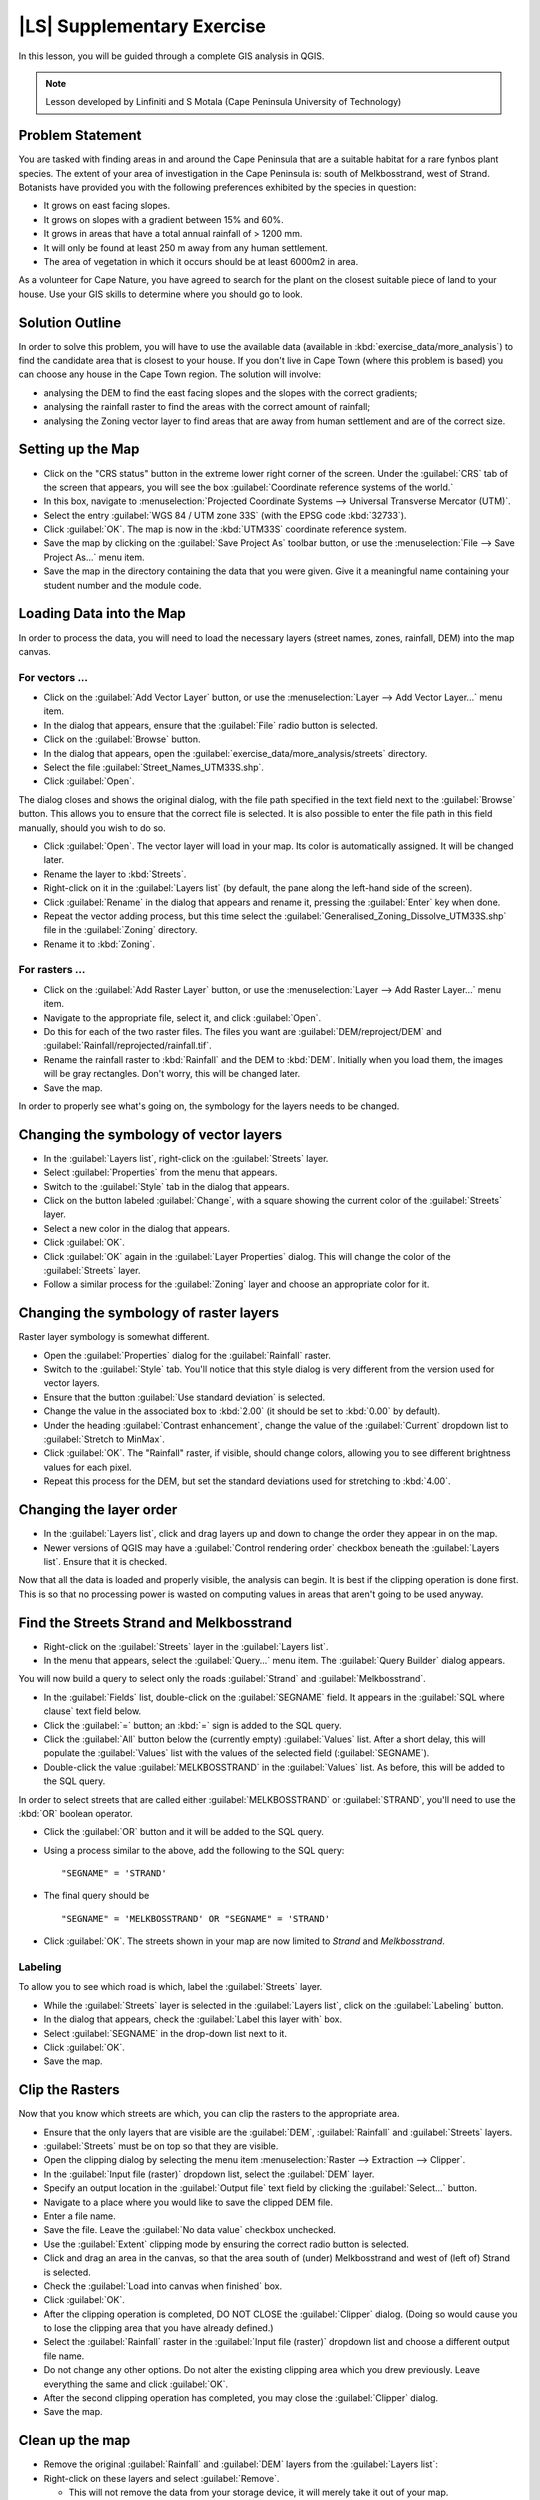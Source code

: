 |LS| Supplementary Exercise
===============================================================================

In this lesson, you will be guided through a complete GIS analysis in QGIS.

.. note:: Lesson developed by Linfiniti and S Motala (Cape Peninsula University
   of Technology)

Problem Statement
-------------------------------------------------------------------------------

You are tasked with finding areas in and around the Cape Peninsula that are a
suitable habitat for a rare fynbos plant species. The extent of your area of
investigation in the Cape Peninsula is: south of Melkbosstrand, west of Strand.
Botanists have provided you with the following preferences exhibited by the
species in question:

* It grows on east facing slopes.
* It grows on slopes with a gradient between 15% and 60%.
* It grows in areas that have a total annual rainfall of > 1200 mm.
* It will only be found at least 250 m away from any human settlement.
* The area of vegetation in which it occurs should be at least 6000m2 in area.

As a volunteer for Cape Nature, you have agreed to search for the plant on the
closest suitable piece of land to your house. Use your GIS skills to determine
where you should go to look.

Solution Outline
-------------------------------------------------------------------------------

In order to solve this problem, you will have to use the available data
(available in :kbd:`exercise_data/more_analysis`) to find the candidate area
that is closest to your house.  If you don't live in Cape Town (where this
problem is based) you can choose any house in the Cape Town region. The
solution will involve:

* analysing the DEM to find the east facing slopes and the slopes with the
  correct gradients;
* analysing the rainfall raster to find the areas with the correct amount of
  rainfall;
* analysing the Zoning vector layer to find areas that are away from human
  settlement and are of the correct size.

Setting up the Map
-------------------------------------------------------------------------------

* Click on the "CRS status" button in the extreme lower right corner of the
  screen. Under the :guilabel:`CRS` tab of the screen that appears, you will
  see the box :guilabel:`Coordinate reference systems of the world.`
* In this box, navigate to :menuselection:`Projected Coordinate Systems -->
  Universal Transverse Mercator (UTM)`.
* Select the entry :guilabel:`WGS 84 / UTM zone 33S` (with the EPSG code
  :kbd:`32733`).
* Click :guilabel:`OK`. The map is now in the :kbd:`UTM33S` coordinate
  reference system.
* Save the map by clicking on the :guilabel:`Save Project As` toolbar button,
  or use the :menuselection:`File --> Save Project As...` menu item.
* Save the map in the directory containing the data that you were given. Give
  it a meaningful name containing your student number and the module code.

Loading Data into the Map
-------------------------------------------------------------------------------

In order to process the data, you will need to load the necessary layers
(street names, zones, rainfall, DEM) into the map canvas.

For vectors ...
...............................................................................

* Click on the :guilabel:`Add Vector Layer` button, or use the
  :menuselection:`Layer --> Add Vector Layer...` menu item.
* In the dialog that appears, ensure that the :guilabel:`File` radio button is
  selected.
* Click on the :guilabel:`Browse` button.
* In the dialog that appears, open the
  :guilabel:`exercise_data/more_analysis/streets` directory.
* Select the file :guilabel:`Street_Names_UTM33S.shp`.
* Click :guilabel:`Open`.

The dialog closes and shows the original dialog, with the file path specified
in the text field next to the :guilabel:`Browse` button. This allows you to
ensure that the correct file is selected. It is also possible to enter the file
path in this field manually, should you wish to do so.

* Click :guilabel:`Open`. The vector layer will load in your map. Its color is
  automatically assigned. It will be changed later.
* Rename the layer to :kbd:`Streets`.
* Right-click on it in the :guilabel:`Layers list` (by default, the pane along
  the left-hand side of the screen).
* Click :guilabel:`Rename` in the dialog that appears and rename it, pressing
  the :guilabel:`Enter` key when done.
* Repeat the vector adding process, but this time select the
  :guilabel:`Generalised_Zoning_Dissolve_UTM33S.shp` file in the
  :guilabel:`Zoning` directory.
* Rename it to :kbd:`Zoning`.

For rasters ...
...............................................................................

* Click on the :guilabel:`Add Raster Layer` button, or use the
  :menuselection:`Layer --> Add Raster Layer...` menu item.
* Navigate to the appropriate file, select it, and click :guilabel:`Open`.
* Do this for each of the two raster files. The files you want are
  :guilabel:`DEM/reproject/DEM` and
  :guilabel:`Rainfall/reprojected/rainfall.tif`.
* Rename the rainfall raster to :kbd:`Rainfall` and the DEM to :kbd:`DEM`.
  Initially when you load them, the images will be gray rectangles. Don't
  worry, this will be changed later.
* Save the map.

In order to properly see what's going on, the symbology for the layers needs to
be changed.

Changing the symbology of vector layers
-------------------------------------------------------------------------------

* In the :guilabel:`Layers list`, right-click on the :guilabel:`Streets` layer.
* Select :guilabel:`Properties` from the menu that appears.
* Switch to the :guilabel:`Style` tab in the dialog that appears.
* Click on the button labeled :guilabel:`Change`, with a square showing the
  current color of the :guilabel:`Streets` layer.
* Select a new color in the dialog that appears.
* Click :guilabel:`OK`.
* Click :guilabel:`OK` again in the :guilabel:`Layer Properties` dialog. This
  will change the color of the :guilabel:`Streets` layer.
* Follow a similar process for the :guilabel:`Zoning` layer and choose an
  appropriate color for it.

Changing the symbology of raster layers
-------------------------------------------------------------------------------

Raster layer symbology is somewhat different.

* Open the :guilabel:`Properties` dialog for the :guilabel:`Rainfall` raster.
* Switch to the :guilabel:`Style` tab. You'll notice that this style dialog is
  very different from the version used for vector layers.
* Ensure that the button :guilabel:`Use standard deviation` is selected.
* Change the value in the associated box to :kbd:`2.00` (it should be set to
  :kbd:`0.00` by default).
* Under the heading :guilabel:`Contrast enhancement`, change the value of the
  :guilabel:`Current` dropdown list to :guilabel:`Stretch to MinMax`.
* Click :guilabel:`OK`. The "Rainfall" raster, if visible, should change
  colors, allowing you to see different brightness values for each pixel.
* Repeat this process for the DEM, but set the standard deviations used for
  stretching to :kbd:`4.00`.

Changing the layer order
-------------------------------------------------------------------------------

* In the :guilabel:`Layers list`, click and drag layers up and down to change
  the order they appear in on the map.
* Newer versions of QGIS may have a :guilabel:`Control rendering order`
  checkbox beneath the :guilabel:`Layers list`. Ensure that it is checked.

Now that all the data is loaded and properly visible, the analysis can begin.
It is best if the clipping operation is done first. This is so that no
processing power is wasted on computing values in areas that aren't going to be
used anyway.

Find the Streets Strand and Melkbosstrand
-------------------------------------------------------------------------------

* Right-click on the :guilabel:`Streets` layer in the :guilabel:`Layers list`.
* In the menu that appears,  select the :guilabel:`Query...` menu item. The
  :guilabel:`Query Builder` dialog appears.

You will now build a query to select only the roads :guilabel:`Strand` and
:guilabel:`Melkbosstrand`.

* In the :guilabel:`Fields` list, double-click on the :guilabel:`SEGNAME`
  field. It appears in the :guilabel:`SQL where clause` text field below.
* Click the :guilabel:`=` button; an :kbd:`=` sign is added to the SQL query.
* Click the :guilabel:`All` button below the (currently empty)
  :guilabel:`Values` list. After a short delay, this will populate the
  :guilabel:`Values` list with the values of the selected field
  (:guilabel:`SEGNAME`).
* Double-click the value :guilabel:`MELKBOSSTRAND` in the :guilabel:`Values`
  list. As before, this will be added to the SQL query.

In order to select streets that are called either :guilabel:`MELKBOSSTRAND` or
:guilabel:`STRAND`, you'll need to use the :kbd:`OR` boolean operator.

* Click the :guilabel:`OR` button and it will be added to the SQL query.
* Using a process similar to the above, add the following to the SQL query:

  ::
  
    "SEGNAME" = 'STRAND'

* The final query should be

  ::
  
    "SEGNAME" = 'MELKBOSSTRAND' OR "SEGNAME" = 'STRAND'

* Click :guilabel:`OK`. The streets shown in your map are now limited to
  *Strand* and *Melkbosstrand*.

Labeling
...............................................................................

To allow you to see which road is which, label the :guilabel:`Streets` layer.

* While the :guilabel:`Streets` layer is selected in the :guilabel:`Layers
  list`, click on the :guilabel:`Labeling` button.
* In the dialog that appears, check the :guilabel:`Label this layer with` box.
* Select :guilabel:`SEGNAME` in the drop-down list next to it.
* Click :guilabel:`OK`.
* Save the map.

Clip the Rasters
-------------------------------------------------------------------------------

Now that you know which streets are which, you can clip the rasters to the
appropriate area.

* Ensure that the only layers that are visible are the :guilabel:`DEM`,
  :guilabel:`Rainfall` and :guilabel:`Streets` layers.
* :guilabel:`Streets` must be on top so that they are visible.
* Open the clipping dialog by selecting the menu item :menuselection:`Raster
  --> Extraction --> Clipper`.
* In the :guilabel:`Input file (raster)` dropdown list, select the
  :guilabel:`DEM` layer.
* Specify an output location in the :guilabel:`Output file` text field by
  clicking the :guilabel:`Select...` button.
* Navigate to a place where you would like to save the clipped DEM file.
* Enter a file name.
* Save the file. Leave the :guilabel:`No data value` checkbox unchecked.
* Use the :guilabel:`Extent` clipping mode by ensuring the correct radio button
  is selected.
* Click and drag an area in the canvas, so that the area south of (under)
  Melkbosstrand and west of (left of) Strand is selected.
* Check the :guilabel:`Load into canvas when finished` box.
* Click :guilabel:`OK`.
* After the clipping operation is completed, DO NOT CLOSE the
  :guilabel:`Clipper` dialog. (Doing so would cause you to lose the clipping
  area that you have already defined.)
* Select the :guilabel:`Rainfall` raster in the :guilabel:`Input file (raster)`
  dropdown list and choose a different output file name.
* Do not change any other options. Do not alter the existing clipping area
  which you drew previously. Leave everything the same and click
  :guilabel:`OK`.
* After the second clipping operation has completed, you may close the
  :guilabel:`Clipper` dialog.
* Save the map.

Clean up the map
-------------------------------------------------------------------------------

* Remove the original :guilabel:`Rainfall` and :guilabel:`DEM` layers from the
  :guilabel:`Layers list`: 

* Right-click on these layers and select :guilabel:`Remove`.

  * This will not remove the data from your storage device, it will merely take
    it out of your map.

* Deactivate the labels on the :guilabel:`Streets` layer:

  * Click the :guilabel:`Labeling` button.
  * Uncheck the :guilabel:`Label this layer with` box.
  * Click :guilabel:`OK`.

* Show all the :guilabel:`Streets` again:

  * Right-click on the layer in the :guilabel:`Layers list`.
  * Select :guilabel:`Query`.

* In the :guilabel:`Query` dialog that appears, click the :guilabel:`Clear`
  button, then click :guilabel:`OK`.
* Wait while the data is loaded. All the streets will now be visible.
* Change the raster symbology as before (see *Changing the symbology of raster
  layers*).
* Save the map.
* You can now hide the vector layers by unchecking the box next to them in the
  :guilabel:`Layers list`. This will make the map render faster and will save
  you some time.

In order to create the hillshade, you will need a plugin that was written for
this purpose.

Adding a plugin
-------------------------------------------------------------------------------

* Click on the menu item :menuselection:`Plugins -> Fetch Python Plugins...`.
* In the dialog that appears, select the :guilabel:`Repositories` tab.
* Click :guilabel:`Add 3rd party repositories`.
* Click the :guilabel:`Plugins` tab.
* In the :guilabel:`Filter` field, enter the word :kbd:`shade`. This will limit
  the plugins shown in the list below to those containing the filter term.
* In this list, click the entry :guilabel:`DEM relief shader`.
* Click :guilabel:`Install plugin`. If the button is called
  :guilabel:`Reinstall plugin`, then you already have the plugin, although you
  may choose to reinstall it anyway to ensure that everything works properly.
* Click :guilabel:`Close`.

Now that the plugin is installed, you will need to activate it so that it can
be used in QGIS.

Activating a plugin
-------------------------------------------------------------------------------

* Ensure that the menu item :menuselection:`View --> Toolbars --> Plugins` is
  selected.
* Click on the menu item :guilabel:`Plugins --> Manage Plugins...`.
* Ensure that the box next to :guilabel:`DEM relief shader` is selected.
* Click :guilabel:`OK`. Note the new :guilabel:`Shaded Relief` toolbar button
  that has appeared in your QGIS interface.

Remember that plugins may sometimes depend on certain Python modules being
installed on your system.  Should a plugin refuse to work while complaining of
missing dependencies, please ask your tutor or lecturer for assistance.

Create the hillshade
-------------------------------------------------------------------------------

* In the :guilabel:`Layers list`, ensure that the :guilabel:`DEM` is the active
  layer (i.e., it is highlighted by having been clicked on).
* Click on the :guilabel:`Shaded Relief` toolbar button to open the
  :guilabel:`Shaded Relief` dialog.
* Leave the settings unchanged and click :guilabel:`OK`.
* Save the image in an appropriate location and call it :guilabel:`hillshade`.
  Wait for it to finish processing.

The new :guilabel:`hillshade` layer has appeared in your :guilabel:`Layers
list`.

* Click :guilabel:`Close` on the :guilabel:`Shaded Relief` dialog.
* Right-click on the :guilabel:`hillshade` layer in your :guilabel:`Layers
  list` and bring up the :guilabel:`Properties` dialog.
* Click on the :guilabel:`Transparency` tab and set the transparency slider to
  :kbd:`80%`.
* Click :guilabel:`OK` on the dialog.
* Note the effect when the transparent hillshade is superimposed over the
  clipped DEM.

Slope
-------------------------------------------------------------------------------

* Click on the menu item :menuselection:`Raster --> Raster based terrain
  analysis --> Raster based terrain analysis`.
* Select the :guilabel:`Slope` analysis type, with the clipped DEM as the input
  layer.
* Specify an appropriate file name and location for output purposes.
* Check the :guilabel:`Add result to project` box.
* Click :guilabel:`OK`.

The slope image has been calculated and added to the map. However, as usual it
is just a gray rectangle. To properly see what's going on, change the symbology
as follows.

* Open the layer :guilabel:`Properties` dialog (as usual, via the right-click
  menu of the layer).
* Click on the :guilabel:`Style` tab.
* Where it says :guilabel:`Grayscale` (in the :guilabel:`Color map` dropdown
  menu), change it to :guilabel:`Pseudocolor`.
* Ensure that the :guilabel:`Use standard deviation` radio button is selected. 

Aspect
-------------------------------------------------------------------------------

* Use the same approach as for calculating the slope, but select
  :guilabel:`Aspect` in the initial dialog box.

Remember to save the map periodically.

Reclassifying rasters
-------------------------------------------------------------------------------

* Click the menu item :menuselection:`Raster --> Raster calculator`.
* Specify an appropriate location for the output layer.
* Ensure that the :guilabel:`Add result to project` box is selected.
  
In the :guilabel:`Raster bands` list on the left, you will see all the raster
layers in your :guilabel:`Layers list`. If your Slope layer is called
:guilabel:`slope`, it will be listed as :guilabel:`slope@1`.

The slope needs to be between :kbd:`15` and :kbd:`60` degrees. Everything less
than :kbd:`15` or greater than :kbd:`60` must therefore be excluded.

* Using the list items and buttons in the interface, build the following
  expression:

  ::
  
    ((slope@1 < 15) OR (slope@1 > 60)) = 0

* Set the :guilabel:`Output layer` field to an appropriate location and file
  name.
* Click :guilabel:`OK`.

Now find the correct aspect (east-facing: between :kbd:`45` and :kbd:`135`
degrees) using the same approach.

* Build the following expression:
  
  ::
  
    ((aspect@1 < 45) OR (aspect@1 > 135)) = 0

* Find the correct rainfall (greater than :kbd:`1200mm`) the same way. Build
  the following expression:

  ::
  
    (rainfall@1 < 1200) = 0

Having reclassified all the rasters, you will now see them displayed as gray
rectangles in your map (assuming that they have been added to the map
correctly). To properly display raster data with only two classes (:kbd:`1` and
:kbd:`0`, meaning true or false), you will need to change their symbology.

Setting the style for the reclassified layers
-------------------------------------------------------------------------------

* Open the :guilabel:`Style` tab in the layer's :guilabel:`Properties` dialog
  as usual.
* Under the heading :guilabel:`Load min / max values from band`, select the
  :guilabel:`Actual (slower)` radio button.
* Click the :guilabel:`Load` button.

The :guilabel:`Custom min / max values` fields should now populate with
:kbd:`0` and :kbd:`1`, respectively. (If they do not, then there was a mistake
with your reclassification of the data, and you will need to go over that part
again.)

* Under the heading :guilabel:`Contrast enhancement`, set the
  :guilabel:`Current` dropdown list to :guilabel:`Stretch To MinMax`.
* Click :guilabel:`OK`.
* Do this for all three reclassified rasters, and remember to save your work!

The only criterion that remains is that the area must be :kbd:`250m` away from
urban areas. We will satisfy this requirement by ensuring that the areas we
compute are :kbd:`250m` or more from the edge of a rural area. Hence, we need
to find all rural areas first.

Finding rural areas
-------------------------------------------------------------------------------

* Hide all layers in the :guilabel:`Layers list`.
* Unhide the :guilabel:`Zoning` vector layer.
* Right-click on it and bring up the :guilabel:`Query` dialog.
* Build the following query:

  ::
  
    "Gen_Zoning" = 'Rural'

  See the earlier instructions for building the :guilabel:`Streets` query if
  you get stuck.
* When you're done, close the :guilabel:`Query` dialog.

You should see a collection of polygons from the :guilabel:`Zoning` layer. You
will need to save these to a new layer file.

* On the right-click menu for :guilabel:`Zoning`, select :guilabel:`Save
  as...`.
* Save your layer under the :guilabel:`Zoning` directory as :kbd:`rural.shp`.
* Click :guilabel:`OK`.
* Add the layer to your map.
* Click the menu item :menuselection:`Vector --> Geoprocessing Tools -->
  Dissolve`.
* Select the :guilabel:`rural` layer as your input vector layer, while leaving
  the :guilabel:`Use only selected features` box unchecked.
* Under :guilabel:`Dissolve field`, select :guilabel:`--- Dissolve all ---`.
* Save the file in the same directory as :guilabel:`rural_dissolve.shp`.
* Click :guilabel:`OK`. A dialog will appear asking whether you want to add the
  new layer to the TOC ("Table of Contents", referring to the :guilabel:`Layers
  list`).
* Click :guilabel:`Yes`.
* Close the :guilabel:`Dissolve` dialog.
* Remove the :guilabel:`rural` and :guilabel:`Zoning` layers.
* Save the map.

Now you need to exclude the areas that are within :kbd:`250m` from the edge of
the rural areas. Do this by creating a negative buffer, as explained below.

Creating a negative buffer
-------------------------------------------------------------------------------

Click the menu item :menuselection:`Vector --> Geoprocessing Tools -->
Buffer(s)`. In the dialog that appears, select the :guilabel:`rural_dissolve`
layer as your input vector layer (:guilabel:`Use only selected features` should
not be checked). Select the :guilabel:`Buffer distance` button and enter the
value :kbd:`-250` into the associated field; the negative value means that the
buffer must be an internal buffer.

Check the :guilabel:`Dissolve buffer results` box. Set the output file to the
same directory as the other rural vector files and call it
:kbd:`rural_buffer.shp`, then click :guilabel:`Save`.

Click :guilabel:`OK` and wait for the processing to complete; then, select
:guilabel:`Yes` on the dialog that appears.

Close the :guilabel:`Buffer` dialog, remove the :guilabel:`rural_dissolve`
layer and save the map.

In order to incorporate the rural zones into the same analysis with the three
existing rasters, it will need to be rasterized as well. But in order for the
rasters to be compatible for analysis, they will need to be the same size.
Therefore, before you can rasterize, you'll need to clip the vector to the same
area as the three rasters. A vector can only be clipped by another vector, so
you will first need to create a bounding box polygon the same size as the
rasters.

Creating a bounding box vector
-------------------------------------------------------------------------------

Click on the menu item :guilabel:`Layer --> New --> New Shapefile Layer...`.
Under the :guilabel:`Type` heading, select the :guilabel:`Polygon` button.
Click :guilabel:`Specify CRS` and set the coordinate reference system :kbd:`WGS
84 / UTM zone 33S : EPSG:32733`. Click OK.

Click :guilabel:`OK` on the :guilabel:`New Vector Layer` dialog as well. Save
the vector in the :guilabel:`Zoning` directory as :kbd:`bbox.shp`.

Hide all layers except the new :guilabel:`bbox` layer and one of the
reclassified rasters.

Ensure that the :guilabel:`bbox` layer is highlighted in the :guilabel:`Layers
list`, then navigate to the :menuselection:`View > Toolbars` menu item and
ensure that :guilabel:`Digitizing` is selected. You should then see a toolbar
icon with a pencil or koki on it. This is the :guilabel:`Toggle editing`
button. Click the :guilabel:`Toggle editing` button to enter *edit mode*. This
allows you to edit a vector layer.

Click the :guilabel:`Add feature` button, which should be nearby the
:guilabel:`Toggle editing` button. It may be hidden behind a double arrow
button; if so, click the double arrows to show the :guilabel:`Digitizing`
toolbar's hidden buttons.

With the :guilabel:`Add feature` tool activated, left-click on the corners of
the raster. You may need to zoom in with the mouse wheel to ensure that it is
accurate. To pan across the map in this mode, click and drag in the map with
the middle mouse button or mouse wheel.  For the fourth and final point,
right-click to finalize the shape.

Enter any arbitrary number for the shape ID and click :guilabel:`OK`. Click the
:guilabel:`Save edits` button, then click the :guilabel:`Toggle editing` button
to stop your editing session. Save the map.

Now that you have a bounding box, you can use it to clip the rural buffer
layer.

Clipping a vector layer
-------------------------------------------------------------------------------

Ensure that only the :guilabel:`bbox` and :guilabel:`rural_buffer` layers are
visible, with the latter on top. Click the menu item :menuselection:`Vector >
Geoprocessing Tools > Clip`.

In the dialog that appears, set the input vector layer to
:guilabel:`rural_clipped` and the clip layer to :guilabel:`bbox`, with both
:guilabel:`Use only selected features` boxes unchecked.

Put the output file under the :guilabel:`Zoning` directory as
:kbd:`rural_clipped` and click :guilabel:`OK`. When prompted to add the layer
to the TOC, click :guilabel:`Yes`, then close the dialog.

Compare the three vectors and see the results for yourself.

Remove the :guilabel:`bbox` and :guilabel:`rural_buffer` layers, then save your
map.

Now it's ready to be rasterized.

Rasterizing a vector layer
-------------------------------------------------------------------------------

You'll need to specify a pixel size for a new raster that you create, so first
you'll need to know the size of one of your existing rasters.

Open the :guilabel:`Properties` dialog of any of the three existing rasters,
and switch to the :guilabel:`Metadata` tab. Make a note of the :kbd:`X` and
:kbd:`Y` values under the heading :guilabel:`Dimensions` in the Metadata table.
Close the :guilabel:`Properties` dialog.

Click on the :menuselection:`Raster --> Conversion --> Rasterize` menu item.
You may receive a warning about a dataset being unsupported. Click it away and
ignore it.

Select :guilabel:`rural_clipped` as your input layer. Set an output file
location inside the :guilabel:`Zoning` directory called
:kbd:`rural_raster.tif`.

Check the :guilabel:`New size` box and enter the :kbd:`X` and :kbd:`Y` values
you made a note of earlier.

Check the :guilabel:`Load into canvas` box. Click the pencil icon next to the
text field which shows the command that will be run. At the end of the existing
text, add a space and then the text :kbd:`-burn 1`. This tells the Rasterize
function to "burn" the existing vector into the new raster and give the areas
covered by the vector the new value of :kbd:`1` (as opposed to the rest of the
image, which will automatically be :kbd:`0`). Click :guilabel:`OK`.

The new raster should show up in your map once it has been computed. Verify
this and save your map.

Now that you have all four criteria each in a separate raster, you need to
combine them to see which areas satisfy all the criteria. To do so, the rasters
will be multiplied with each other. When this happens, all overlapping pixels
with a value of :kbd:`1` will retain the value of :kbd:`1`, but if a pixel has
the value of :kbd:`0` in any of the four rasters, then it will be :kbd:`0` in
the result. In this way, the result will contain only the overlapping areas.

Combining rasters
-------------------------------------------------------------------------------

Click the :menuselection:`Raster --> Raster calculator` menu item.

Build the following expression (with the appropriate names for your layers,
depending on what you called them):

::

  [Rural raster] * [Reclassified aspect] * [Reclassified slope] * [Reclassified rainfall]

Set an appropriate output location and call the output raster
:kbd:`cross_product.tif`. Ensure that the :guilabel:`Add result to project` box
is checked and click OK.

Change the symbology of the new raster in the same way as you set the style for
the other reclassified rasters.  The new raster now properly displays the areas
where all the criteria are satisfied.

To get the final result, you need to select the areas that are greater than
:kbd:`6000m^2`. However, computing these areas accirately is only possible for
a vector layer, so you will need to vectorize the raster.

Vectorizing the raster
-------------------------------------------------------------------------------

Click on the menu item :menuselection:`Raster --> Conversion --> Polygonize`.

Select the appropriate raster and set an output location, calling the file
:kbd:`candidate_areas.shp`. Ensure that "Load into canvas" is checked and click
OK. Close the dialog when processing is complete.

All areas of the raster have been vectorized, so you need to select only the
areas that have a value of :kbd:`1`. Open the :guilabel:`Query` dialog for the
new vector and build this query:

::

  "DN" = 1

Click :guilabel:`OK`. Create a new vector file from the results by saving the
:guilabel:`candidate_areas` vector after the query is complete (and only the
areas with a value of :kbd:`1` are visible). Use the :guilabel:`Save as...`
function in the layer's right-click menu.  Save the file somewhere logical and
call it :guilabel:`candidate_areas_only.shp`.  Save your map.

Calculating the area for each polygon
-------------------------------------------------------------------------------

Open the new vector layer's right-click menu and select :guilabel:`Open
attribute table`. Click the :guilabel:`Toggle editing mode` button along the
bottom of the table, or press :kbd:`Ctrl+E`. Click the :guilabel:`Open field
calculator` button along the bottom of the table, or press :kbd:`Ctrl+I`.

Under the :guilabel:`New field` heading in the dialog that appears, enter the
field name :kbd:`area`. The output field type should be an integer, and the
field width should be :kbd:`10`.

In :guilabel:`Field calculator expresion`, type:

::

  $area

This means that the field calculator will calculate the area of each polygon in
the vector layer and will then populate a new integer column (called
:guilabel:`area`) with the computed value.

Click :guilabel:`OK`.

Do the same thing for another new field called :guilabel:`id`. In
:guilabel:`Field calculator expresion`, type:

::

  $id

This ensures that each polygon has a unique ID for identification purposes.
Click :guilabel:`Toggle editing mode` again, and save your edits if prompted to
do so.

Selecting areas of a given size
-------------------------------------------------------------------------------

Now that the areas are known, build a query (as usual) to select only the
polygons larger than :kbd:`6000m^2`.  The query is:

::

  "area" > 6000

Save the selection as a new vector layer called :guilabel:`solution.shp`.

You now have your solution areas, from which you will pick the one nearest to
your house.

Digitize your house
-------------------------------------------------------------------------------

Create a new vector layer as before, but this time, select the :guilabel:`Type`
value as being a :guilabel:`Point`. Ensure that it is in the correct CRS!

Finish creating the new layer.

Enter edit mode (while the new layer is selected) and click the point where
your house or other current place of residence is, using the streets as a
guide. If you don't live anywhere nearby, just click somewhere among the
streets where a house could conceivably be.  Save your edits and exit edit
mode, then save the map.

You will need to find the centroids ("centers of mass") for the solution area
polygons in order to decide which is closest to your house.

Calculate polygon centroids
-------------------------------------------------------------------------------

Click on the :menuselection:`Vector --> Geometry Tools --> Polygon centroids`
menu item.

Specify the correct input layer and an appropriate output location. Call the
destination file :kbd:`solution_centroids.shp`.

Click :guilabel:`OK` and add the result to the TOC (:guilabel:`Layers list`),
then close the dialog. Drag the new layer to the top of the layer order so that
you can see it.

Calculate which centroid is closest to your house
-------------------------------------------------------------------------------

Click on the menu item :guilabel:`Vector --> Analysis Tools --> Distance
matrix`. The input layer should be your house, and the target layer
:guilabel:`solution_centroids`. Both of these should use the :kbd:`id` field as
their unique ID field. The output matrix type should be :guilabel:`linear`.

Set an appropriate output location and name, then click :guilabel:`OK`.

Open the file in a text editor (or import it into a spreadsheet). Note which
target ID is associated with the shortest :guilabel:`Distance`. There may be
more than one at the same distance.  Build a query in QGIS to select only the
solution areas closest to your house (selecting it using the :kbd:`id` field).

This is the final answer to the research question.

For your submission, include the semi-transparent hillshade layer over an
appealing raster of your choice (such as the :guilabel:`DEM` or the
:guilabel:`slope` raster, for example). Also include the polygon of the closest
solution area(s), as well as your house. Follow all the best practices for
cartography in creating your output map.
